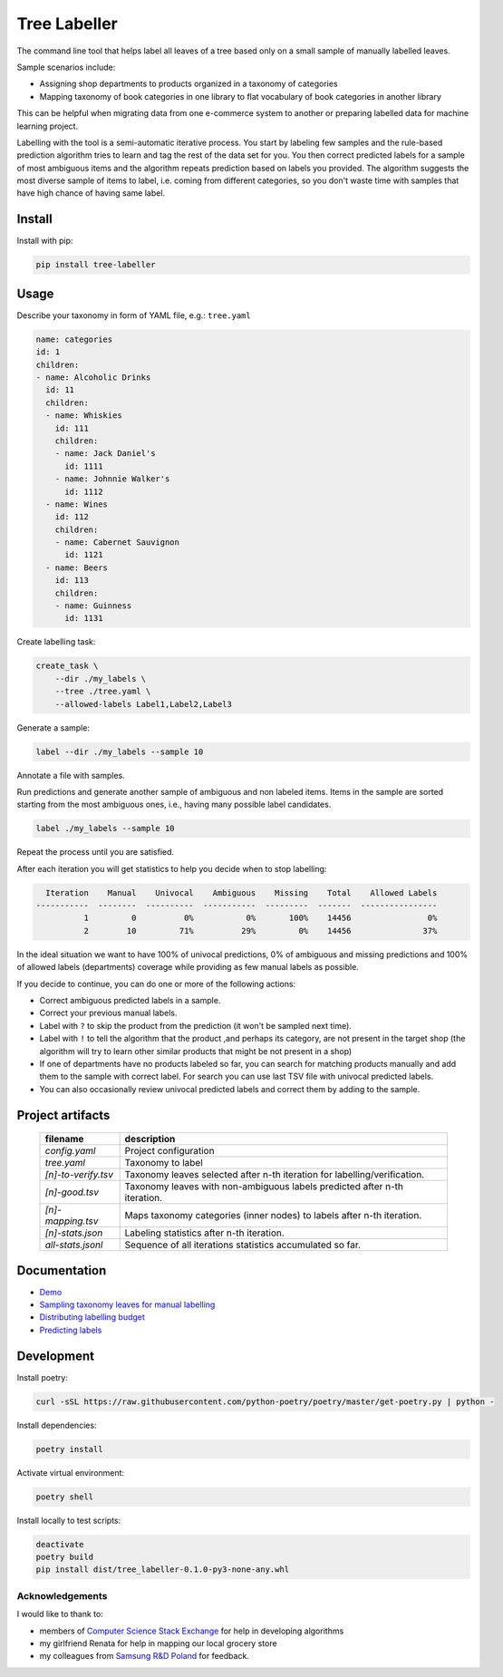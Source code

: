 =============
Tree Labeller
=============

The command line tool that helps label all leaves of a tree based only on a small sample of manually labelled leaves.

Sample scenarios include:

- Assigning shop departments to products organized in a taxonomy of categories
- Mapping taxonomy of book categories in one library to flat vocabulary of book categories in another library

This can be helpful when migrating data from one e-commerce system to another or preparing labelled data for machine learning project.

Labelling with the tool is a semi-automatic iterative process. You start by labeling few samples and the rule-based prediction algorithm tries to learn and tag the rest of the data set for you. You then correct predicted labels for a sample of most ambiguous items and the algorithm repeats prediction based on labels you provided. The algorithm suggests the most diverse sample of items to label, i.e. coming from different categories, so you don't waste time with samples that have high chance of having same label.

Install
=======

Install with pip:

.. code-block:: bash

    pip install tree-labeller


Usage
=====

Describe your taxonomy in form of YAML file, e.g.: ``tree.yaml``

.. code-block:: yaml

    name: categories
    id: 1
    children:
    - name: Alcoholic Drinks
      id: 11
      children:
      - name: Whiskies
        id: 111
        children:
        - name: Jack Daniel's
          id: 1111
        - name: Johnnie Walker's
          id: 1112
      - name: Wines
        id: 112
        children:
        - name: Cabernet Sauvignon
          id: 1121
      - name: Beers
        id: 113
        children:
        - name: Guinness
          id: 1131

Create labelling task:

.. code-block:: bash

    create_task \
        --dir ./my_labels \
        --tree ./tree.yaml \
        --allowed-labels Label1,Label2,Label3

Generate a sample:

.. code-block:: bash

    label --dir ./my_labels --sample 10

Annotate a file with samples.

Run predictions and generate another sample of ambiguous and non labeled items. Items in the sample are sorted starting from the most ambiguous ones, i.e., having many possible label candidates.

.. code-block:: bash

    label ./my_labels --sample 10

Repeat the process until you are satisfied.


After each iteration you will get statistics to help you decide when to stop labelling:

.. code-block:: bash

      Iteration    Manual    Univocal    Ambiguous    Missing    Total    Allowed Labels
    -----------  --------  ----------  -----------  ---------  -------  ----------------
              1         0          0%           0%       100%    14456                0%
              2        10         71%          29%         0%    14456               37%

In the ideal situation we want to have 100% of univocal predictions, 0% of ambiguous and missing predictions and 100% of allowed labels (departments) coverage while providing as few manual labels as possible.

If you decide to continue, you can do one or more of the following actions:

- Correct ambiguous predicted labels in a sample.
- Correct your previous manual labels.
- Label with ``?`` to skip the product from the prediction (it won't be sampled next time).
- Label with ``!`` to tell the algorithm that the product ,and perhaps its category, are not present in the target shop (the algorithm will try to learn other similar products that might be not present in a shop)
- If one of departments have no products labeled so far, you can search for matching products manually and add them to the sample with correct label. For search you can use last TSV file with univocal predicted labels.
- You can also occasionally review univocal predicted labels and correct them by adding to the sample.

Project artifacts
=================

 ====================== ============================================================================
  filename               description
 ====================== ============================================================================
  `config.yaml`          Project configuration
  `tree.yaml`            Taxonomy to label
  `[n]-to-verify.tsv`    Taxonomy leaves selected after n-th iteration for labelling/verification.
  `[n]-good.tsv`         Taxonomy leaves with non-ambiguous labels predicted after n-th iteration.
  `[n]-mapping.tsv`      Maps taxonomy categories (inner nodes) to labels after n-th iteration.
  `[n]-stats.json`       Labeling statistics after n-th iteration.
  `all-stats.jsonl`      Sequence of all iterations statistics accumulated so far.
 ====================== ============================================================================

Documentation
=============

* `Demo`_
* `Sampling taxonomy leaves for manual labelling`_
* `Distributing labelling budget`_
* `Predicting labels`_

.. _Demo: docs/demo.rst
.. _Sampling taxonomy leaves for manual labelling: docs/sampling.md
.. _Distributing labelling budget: docs/budget.md
.. _Predicting labels: docs/predicting.md


Development
===========

Install poetry:

.. code-block:: bash

    curl -sSL https://raw.githubusercontent.com/python-poetry/poetry/master/get-poetry.py | python -

Install dependencies:

.. code-block:: bash

    poetry install

Activate virtual environment:

.. code-block:: bash

    poetry shell

Install locally to test scripts:

.. code-block:: bash

    deactivate
    poetry build
    pip install dist/tree_labeller-0.1.0-py3-none-any.whl



Acknowledgements
----------------

I would like to thank to:

- members of `Computer Science Stack Exchange`_ for help in developing algorithms
- my girlfriend Renata for help in mapping our local grocery store
- my colleagues from `Samsung R&D Poland`_ for feedback.

.. _Computer Science Stack Exchange: https://cs.stackexchange.com/
.. _Samsung R&D Poland: https://research.samsung.com/srpol
